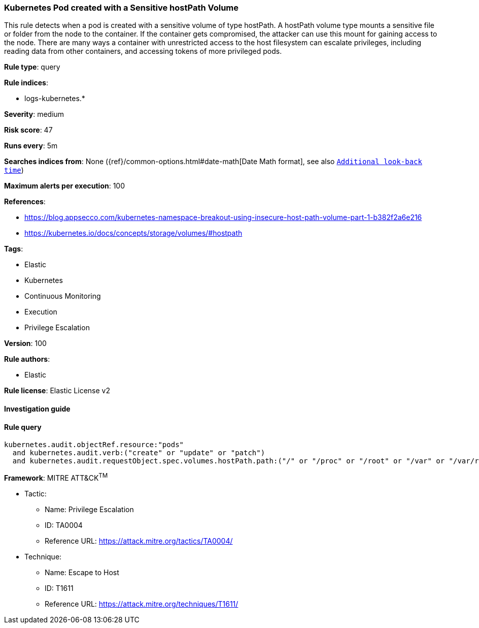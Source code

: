 [[prebuilt-rule-8-3-1-kubernetes-pod-created-with-a-sensitive-hostpath-volume]]
=== Kubernetes Pod created with a Sensitive hostPath Volume

This rule detects when a pod is created with a sensitive volume of type hostPath. A hostPath volume type mounts a sensitive file or folder from the node to the container. If the container gets compromised, the attacker can use this mount for gaining access to the node. There are many ways a container with unrestricted access to the host filesystem can escalate privileges, including reading data from other containers, and accessing tokens of more privileged pods.

*Rule type*: query

*Rule indices*: 

* logs-kubernetes.*

*Severity*: medium

*Risk score*: 47

*Runs every*: 5m

*Searches indices from*: None ({ref}/common-options.html#date-math[Date Math format], see also <<rule-schedule, `Additional look-back time`>>)

*Maximum alerts per execution*: 100

*References*: 

* https://blog.appsecco.com/kubernetes-namespace-breakout-using-insecure-host-path-volume-part-1-b382f2a6e216
* https://kubernetes.io/docs/concepts/storage/volumes/#hostpath

*Tags*: 

* Elastic
* Kubernetes
* Continuous Monitoring
* Execution
* Privilege Escalation

*Version*: 100

*Rule authors*: 

* Elastic

*Rule license*: Elastic License v2


==== Investigation guide


[source, markdown]
----------------------------------

----------------------------------

==== Rule query


[source, js]
----------------------------------
kubernetes.audit.objectRef.resource:"pods"
  and kubernetes.audit.verb:("create" or "update" or "patch")
  and kubernetes.audit.requestObject.spec.volumes.hostPath.path:("/" or "/proc" or "/root" or "/var" or "/var/run/docker.sock" or "/var/run/crio/crio.sock" or "/var/run/cri-dockerd.sock" or "/var/lib/kubelet" or "/var/lib/kubelet/pki" or "/var/lib/docker/overlay2" or "/etc" or "/etc/kubernetes" or "/etc/kubernetes/manifests" or "/home/admin")

----------------------------------

*Framework*: MITRE ATT&CK^TM^

* Tactic:
** Name: Privilege Escalation
** ID: TA0004
** Reference URL: https://attack.mitre.org/tactics/TA0004/
* Technique:
** Name: Escape to Host
** ID: T1611
** Reference URL: https://attack.mitre.org/techniques/T1611/
